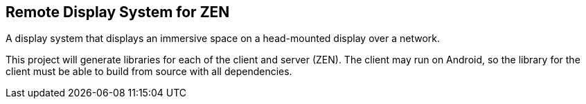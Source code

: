 == Remote Display System for ZEN

A display system that displays an immersive space on a head-mounted display over
a network.

This project will generate libraries for each of the client and server (ZEN).
The client may run on Android, so the library for the client must be able to 
build from source with all dependencies.
